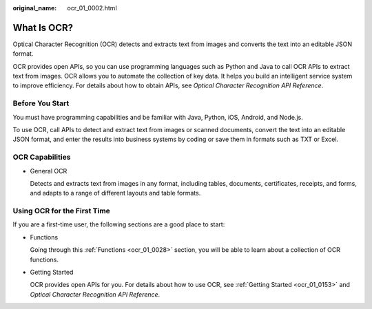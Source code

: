 :original_name: ocr_01_0002.html

.. _ocr_01_0002:

What Is OCR?
============

Optical Character Recognition (OCR) detects and extracts text from images and converts the text into an editable JSON format.

OCR provides open APIs, so you can use programming languages such as Python and Java to call OCR APIs to extract text from images. OCR allows you to automate the collection of key data. It helps you build an intelligent service system to improve efficiency. For details about how to obtain APIs, see *Optical Character Recognition API Reference*.

Before You Start
----------------

You must have programming capabilities and be familiar with Java, Python, iOS, Android, and Node.js.

To use OCR, call APIs to detect and extract text from images or scanned documents, convert the text into an editable JSON format, and enter the results into business systems by coding or save them in formats such as TXT or Excel.

OCR Capabilities
----------------

-  General OCR

   Detects and extracts text from images in any format, including tables, documents, certificates, receipts, and forms, and adapts to a range of different layouts and table formats.

Using OCR for the First Time
----------------------------

If you are a first-time user, the following sections are a good place to start:

-  Functions

   Going through this :ref:`Functions <ocr_01_0028>` section, you will be able to learn about a collection of OCR functions.

-  Getting Started

   OCR provides open APIs for you. For details about how to use OCR, see :ref:`Getting Started <ocr_01_0153>` and *Optical Character Recognition API Reference*.
